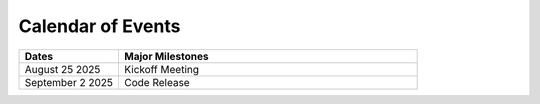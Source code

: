 .. _EVENTS:

==================
Calendar of Events
==================

.. list-table:: 
  :widths: 25 75
  :header-rows: 1

  * - Dates
    - Major Milestones
  * - August 25 2025
    - Kickoff Meeting
  * - September 2 2025
    - Code Release

